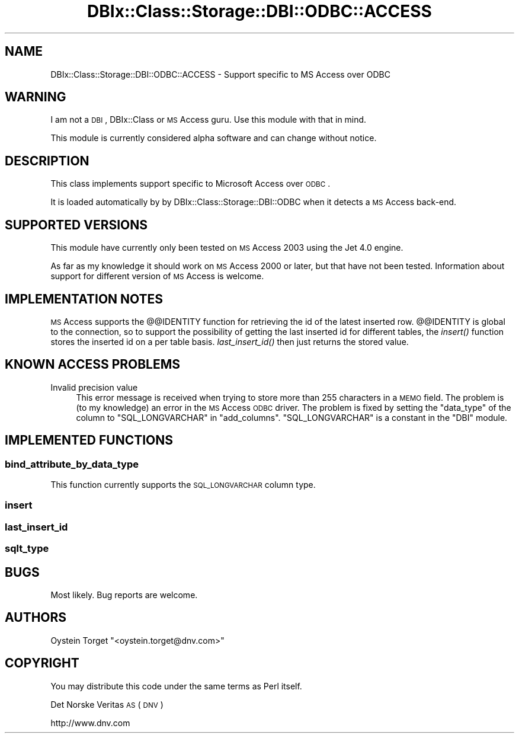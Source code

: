 .\" Automatically generated by Pod::Man 2.23 (Pod::Simple 3.14)
.\"
.\" Standard preamble:
.\" ========================================================================
.de Sp \" Vertical space (when we can't use .PP)
.if t .sp .5v
.if n .sp
..
.de Vb \" Begin verbatim text
.ft CW
.nf
.ne \\$1
..
.de Ve \" End verbatim text
.ft R
.fi
..
.\" Set up some character translations and predefined strings.  \*(-- will
.\" give an unbreakable dash, \*(PI will give pi, \*(L" will give a left
.\" double quote, and \*(R" will give a right double quote.  \*(C+ will
.\" give a nicer C++.  Capital omega is used to do unbreakable dashes and
.\" therefore won't be available.  \*(C` and \*(C' expand to `' in nroff,
.\" nothing in troff, for use with C<>.
.tr \(*W-
.ds C+ C\v'-.1v'\h'-1p'\s-2+\h'-1p'+\s0\v'.1v'\h'-1p'
.ie n \{\
.    ds -- \(*W-
.    ds PI pi
.    if (\n(.H=4u)&(1m=24u) .ds -- \(*W\h'-12u'\(*W\h'-12u'-\" diablo 10 pitch
.    if (\n(.H=4u)&(1m=20u) .ds -- \(*W\h'-12u'\(*W\h'-8u'-\"  diablo 12 pitch
.    ds L" ""
.    ds R" ""
.    ds C` ""
.    ds C' ""
'br\}
.el\{\
.    ds -- \|\(em\|
.    ds PI \(*p
.    ds L" ``
.    ds R" ''
'br\}
.\"
.\" Escape single quotes in literal strings from groff's Unicode transform.
.ie \n(.g .ds Aq \(aq
.el       .ds Aq '
.\"
.\" If the F register is turned on, we'll generate index entries on stderr for
.\" titles (.TH), headers (.SH), subsections (.SS), items (.Ip), and index
.\" entries marked with X<> in POD.  Of course, you'll have to process the
.\" output yourself in some meaningful fashion.
.ie \nF \{\
.    de IX
.    tm Index:\\$1\t\\n%\t"\\$2"
..
.    nr % 0
.    rr F
.\}
.el \{\
.    de IX
..
.\}
.\"
.\" Accent mark definitions (@(#)ms.acc 1.5 88/02/08 SMI; from UCB 4.2).
.\" Fear.  Run.  Save yourself.  No user-serviceable parts.
.    \" fudge factors for nroff and troff
.if n \{\
.    ds #H 0
.    ds #V .8m
.    ds #F .3m
.    ds #[ \f1
.    ds #] \fP
.\}
.if t \{\
.    ds #H ((1u-(\\\\n(.fu%2u))*.13m)
.    ds #V .6m
.    ds #F 0
.    ds #[ \&
.    ds #] \&
.\}
.    \" simple accents for nroff and troff
.if n \{\
.    ds ' \&
.    ds ` \&
.    ds ^ \&
.    ds , \&
.    ds ~ ~
.    ds /
.\}
.if t \{\
.    ds ' \\k:\h'-(\\n(.wu*8/10-\*(#H)'\'\h"|\\n:u"
.    ds ` \\k:\h'-(\\n(.wu*8/10-\*(#H)'\`\h'|\\n:u'
.    ds ^ \\k:\h'-(\\n(.wu*10/11-\*(#H)'^\h'|\\n:u'
.    ds , \\k:\h'-(\\n(.wu*8/10)',\h'|\\n:u'
.    ds ~ \\k:\h'-(\\n(.wu-\*(#H-.1m)'~\h'|\\n:u'
.    ds / \\k:\h'-(\\n(.wu*8/10-\*(#H)'\z\(sl\h'|\\n:u'
.\}
.    \" troff and (daisy-wheel) nroff accents
.ds : \\k:\h'-(\\n(.wu*8/10-\*(#H+.1m+\*(#F)'\v'-\*(#V'\z.\h'.2m+\*(#F'.\h'|\\n:u'\v'\*(#V'
.ds 8 \h'\*(#H'\(*b\h'-\*(#H'
.ds o \\k:\h'-(\\n(.wu+\w'\(de'u-\*(#H)/2u'\v'-.3n'\*(#[\z\(de\v'.3n'\h'|\\n:u'\*(#]
.ds d- \h'\*(#H'\(pd\h'-\w'~'u'\v'-.25m'\f2\(hy\fP\v'.25m'\h'-\*(#H'
.ds D- D\\k:\h'-\w'D'u'\v'-.11m'\z\(hy\v'.11m'\h'|\\n:u'
.ds th \*(#[\v'.3m'\s+1I\s-1\v'-.3m'\h'-(\w'I'u*2/3)'\s-1o\s+1\*(#]
.ds Th \*(#[\s+2I\s-2\h'-\w'I'u*3/5'\v'-.3m'o\v'.3m'\*(#]
.ds ae a\h'-(\w'a'u*4/10)'e
.ds Ae A\h'-(\w'A'u*4/10)'E
.    \" corrections for vroff
.if v .ds ~ \\k:\h'-(\\n(.wu*9/10-\*(#H)'\s-2\u~\d\s+2\h'|\\n:u'
.if v .ds ^ \\k:\h'-(\\n(.wu*10/11-\*(#H)'\v'-.4m'^\v'.4m'\h'|\\n:u'
.    \" for low resolution devices (crt and lpr)
.if \n(.H>23 .if \n(.V>19 \
\{\
.    ds : e
.    ds 8 ss
.    ds o a
.    ds d- d\h'-1'\(ga
.    ds D- D\h'-1'\(hy
.    ds th \o'bp'
.    ds Th \o'LP'
.    ds ae ae
.    ds Ae AE
.\}
.rm #[ #] #H #V #F C
.\" ========================================================================
.\"
.IX Title "DBIx::Class::Storage::DBI::ODBC::ACCESS 3"
.TH DBIx::Class::Storage::DBI::ODBC::ACCESS 3 "2010-06-03" "perl v5.12.1" "User Contributed Perl Documentation"
.\" For nroff, turn off justification.  Always turn off hyphenation; it makes
.\" way too many mistakes in technical documents.
.if n .ad l
.nh
.SH "NAME"
DBIx::Class::Storage::DBI::ODBC::ACCESS \- Support specific to MS Access over ODBC
.SH "WARNING"
.IX Header "WARNING"
I am not a \s-1DBI\s0, DBIx::Class or \s-1MS\s0 Access guru. Use this module with that in
mind.
.PP
This module is currently considered alpha software and can change without notice.
.SH "DESCRIPTION"
.IX Header "DESCRIPTION"
This class implements support specific to Microsoft Access over \s-1ODBC\s0.
.PP
It is loaded automatically by by DBIx::Class::Storage::DBI::ODBC when it
detects a \s-1MS\s0 Access back-end.
.SH "SUPPORTED VERSIONS"
.IX Header "SUPPORTED VERSIONS"
This module have currently only been tested on \s-1MS\s0 Access 2003 using the Jet 4.0 engine.
.PP
As far as my knowledge it should work on \s-1MS\s0 Access 2000 or later, but that have not been tested.
Information about support for different version of \s-1MS\s0 Access is welcome.
.SH "IMPLEMENTATION NOTES"
.IX Header "IMPLEMENTATION NOTES"
\&\s-1MS\s0 Access supports the @@IDENTITY function for retrieving the id of the latest inserted row.
@@IDENTITY is global to the connection, so to support the possibility of getting the last inserted
id for different tables, the \fIinsert()\fR function stores the inserted id on a per table basis.
\&\fIlast_insert_id()\fR then just returns the stored value.
.SH "KNOWN ACCESS PROBLEMS"
.IX Header "KNOWN ACCESS PROBLEMS"
.IP "Invalid precision value" 4
.IX Item "Invalid precision value"
This error message is received when trying to store more than 255 characters in a \s-1MEMO\s0 field.
The problem is (to my knowledge) an error in the \s-1MS\s0 Access \s-1ODBC\s0 driver. The problem is fixed
by setting the \f(CW\*(C`data_type\*(C'\fR of the column to \f(CW\*(C`SQL_LONGVARCHAR\*(C'\fR in \f(CW\*(C`add_columns\*(C'\fR. 
\&\f(CW\*(C`SQL_LONGVARCHAR\*(C'\fR is a constant in the \f(CW\*(C`DBI\*(C'\fR module.
.SH "IMPLEMENTED FUNCTIONS"
.IX Header "IMPLEMENTED FUNCTIONS"
.SS "bind_attribute_by_data_type"
.IX Subsection "bind_attribute_by_data_type"
This function currently supports the \s-1SQL_LONGVARCHAR\s0 column type.
.SS "insert"
.IX Subsection "insert"
.SS "last_insert_id"
.IX Subsection "last_insert_id"
.SS "sqlt_type"
.IX Subsection "sqlt_type"
.SH "BUGS"
.IX Header "BUGS"
Most likely. Bug reports are welcome.
.SH "AUTHORS"
.IX Header "AUTHORS"
O\*/ystein Torget \f(CW\*(C`<oystein.torget@dnv.com>\*(C'\fR
.SH "COPYRIGHT"
.IX Header "COPYRIGHT"
You may distribute this code under the same terms as Perl itself.
.PP
Det Norske Veritas \s-1AS\s0 (\s-1DNV\s0)
.PP
http://www.dnv.com
